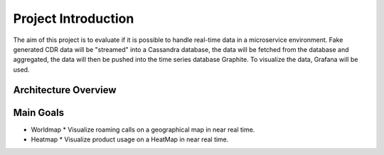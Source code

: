 Project Introduction
====================
The aim of this project is to evaluate if it is possible to handle real-time data in a microservice environment. Fake generated CDR data will be "streamed" into a Cassandra database, the data will be fetched from the database and aggregated, the data will then be pushed into the time series database Graphite. To visualize the data, Grafana will be used.

=====================
Architecture Overview
=====================

.. image:: _static/Architecture.png
        :align: center



==========
Main Goals
==========

*   Worldmap
    * Visualize roaming calls on a geographical map in near real time.
*   Heatmap
    * Visualize product usage on a HeatMap in near real time.
